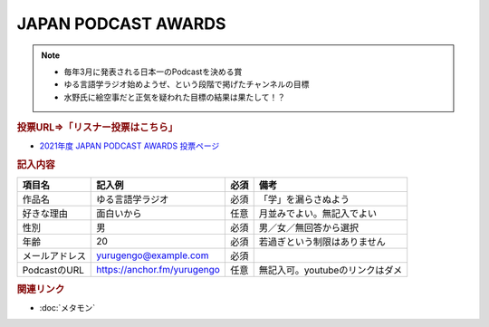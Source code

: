 JAPAN PODCAST AWARDS
==========================================================
.. note:: 
  * 毎年3月に発表される日本一のPodcastを決める賞
  * ゆる言語学ラジオ始めようぜ、という段階で掲げたチャンネルの目標
  * 水野氏に絵空事だと正気を疑われた目標の結果は果たして！？

.. rubric:: 投票URL⇒「リスナー投票はこちら」
* `2021年度 JAPAN PODCAST AWARDS 投票ページ <https://japanpodcastawards.com/>`_ 

.. rubric:: 記入内容
+----------------+-----------------------------+------+---------------------------------+
|     項目名     |           記入例            | 必須 |              備考               |
+================+=============================+======+=================================+
| 作品名         | ゆる言語学ラジオ            | 必須 | 「学」を漏らさぬよう            |
+----------------+-----------------------------+------+---------------------------------+
| 好きな理由     | 面白いから                  | 任意 | 月並みでよい。無記入でよい      |
+----------------+-----------------------------+------+---------------------------------+
| 性別           | 男                          | 必須 | 男／女／無回答から選択          |
+----------------+-----------------------------+------+---------------------------------+
| 年齢           | 20                          | 必須 | 若過ぎという制限はありません    |
+----------------+-----------------------------+------+---------------------------------+
| メールアドレス | yurugengo@example.com       | 必須 |                                 |
+----------------+-----------------------------+------+---------------------------------+
| PodcastのURL   | https://anchor.fm/yurugengo | 任意 | 無記入可。youtubeのリンクはダメ |
+----------------+-----------------------------+------+---------------------------------+


.. rubric:: 関連リンク
* :doc:`メタモン` 
